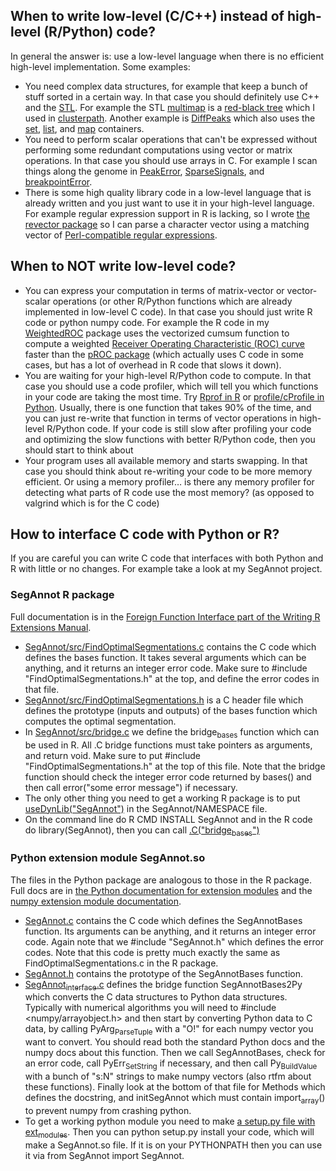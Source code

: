** When to write low-level (C/C++) instead of high-level (R/Python) code?

In general the answer is: use a low-level language when there is no
efficient high-level implementation. Some examples:
- You need complex data structures, for example that keep a bunch of stuff sorted in a certain way.
  In that case you should definitely use C++ and the [[http://en.wikipedia.org/wiki/Standard_Template_Library][STL]].
  For example the STL 
  [[http://www.cplusplus.com/reference/map/multimap/][multimap]] is a
  [[http://en.wikipedia.org/wiki/Red%E2%80%93black_tree][red-black tree]] which I used in
  [[https://r-forge.r-project.org/scm/viewvc.php/pkg/clusterpath/src/?root=clusterpath][clusterpath]].
  Another example is 
  [[https://github.com/tdhock/DiffPeaks][DiffPeaks]]
  which also uses the
  [[http://www.cplusplus.com/reference/set/set/][set]],
  [[http://www.cplusplus.com/reference/list/][list]], and
  [[http://www.cplusplus.com/reference/map/map/][map]] containers.
- You need to perform scalar operations that can't be expressed
  without performing some redundant computations 
  using vector or matrix operations.
  In that case you should use arrays in C.
  For example I scan things along the genome in
  [[https://github.com/tdhock/PeakError][PeakError]],
  [[https://github.com/tdhock/SparseSignals][SparseSignals]], and
  [[https://r-forge.r-project.org/scm/viewvc.php/pkg/src/?root=berr][breakpointError]].
- There is some high quality library code in a low-level language that 
  is already written and you just want to use it in your high-level language.
  For example regular expression support in R is lacking,
  so I wrote
  [[https://github.com/tdhock/revector][the revector package]]
  so I can parse a character vector using a matching vector of
  [[http://en.wikipedia.org/wiki/Perl_Compatible_Regular_Expressions][Perl-compatible regular expressions]].

** When to NOT write low-level code?

- You can express your computation in terms of matrix-vector or vector-scalar operations
  (or other R/Python functions which are already implemented in low-level C code).
  In that case you should just write R code or python numpy code.
  For example the R code in my 
  [[https://github.com/tdhock/WeightedROC/blob/master/R/ROC.R][WeightedROC]]
  package uses the vectorized cumsum function to compute a weighted
  [[http://en.wikipedia.org/wiki/Receiver_operating_characteristic][Receiver Operating Characteristic (ROC) curve]]
  faster than the 
  [[http://cran.r-project.org/web/packages/pROC/index.html][pROC package]]
  (which actually uses C code in some cases,
  but has a lot of overhead in R code that slows it down).
- You are waiting for your high-level R/Python code to compute.
  In that case you should use a code profiler,
  which will tell you which functions in your code are taking the most time.
  Try [[https://stat.ethz.ch/R-manual/R-devel/library/utils/html/Rprof.html][Rprof in R]]
  or [[https://docs.python.org/2/library/profile.html][profile/cProfile in Python]].
  Usually, there is one function that takes 90% of the time,
  and you can just re-write that function in terms of vector operations in high-level R/Python code.
  If your code is still slow after profiling your code and optimizing the slow functions with better R/Python code,
  then you should start to think about 
- Your program uses all available memory and starts swapping.
  In that case you should think about re-writing your code to be more memory efficient.
  Or using a memory profiler... is there any memory profiler for
  detecting what parts of R code use the most memory?
  (as opposed to valgrind which is for the C code)
** How to interface C code with Python or R?

If you are careful you can write C code that interfaces with both Python and R with little or no changes.
For example take a look at my SegAnnot project.

*** SegAnnot R package

Full documentation is in the [[http://cran.r-project.org/doc/manuals/r-release/R-exts.html#Interface-functions-_002eC-and-_002eFortran][Foreign Function Interface part of the Writing R Extensions Manual]].

- [[https://r-forge.r-project.org/scm/viewvc.php/pkg/src/FindOptimalSegmentations.c?view=markup&revision=15&root=segannot][SegAnnot/src/FindOptimalSegmentations.c]]
  contains the C code which defines the bases function.
  It takes several arguments which can be anything,
  and it returns an integer error code.
  Make sure to #include "FindOptimalSegmentations.h" at the top,
  and define the error codes in that file.
- [[https://r-forge.r-project.org/scm/viewvc.php/pkg/src/FindOptimalSegmentations.h?view=markup&revision=15&root=segannot][SegAnnot/src/FindOptimalSegmentations.h]]
  is a C header file which defines the prototype (inputs and outputs) of the bases function which computes the optimal segmentation.
- In [[https://r-forge.r-project.org/scm/viewvc.php/pkg/src/bridge.c?view=markup&revision=15&root=segannot][SegAnnot/src/bridge.c]] we define the bridge_bases function which can be used in R.
  All .C bridge functions must take pointers as arguments, and return void.
  Make sure to put #include "FindOptimalSegmentations.h" at the top of this file.
  Note that the bridge function should check the integer error code returned by bases()
  and then call error("some error message") if necessary.
- The only other thing you need to get a working R package is to put
  [[https://r-forge.r-project.org/scm/viewvc.php/pkg/NAMESPACE?view=markup&revision=2&root=segannot][useDynLib("SegAnnot")]]
  in the SegAnnot/NAMESPACE file.
- On the command line do R CMD INSTALL SegAnnot
  and in the R code do library(SegAnnot),
  then you can call [[https://r-forge.r-project.org/scm/viewvc.php/pkg/R/findOptimalSegmentations.R?view=markup&revision=25&root=segannot][.C("bridge_bases")]]

*** Python extension module SegAnnot.so

The files in the Python package are analogous to those in the R package.
Full docs are in [[https://docs.python.org/2/extending/extending.html][the Python documentation for extension modules]]
and the [[http://docs.scipy.org/doc/numpy/user/c-info.how-to-extend.html#writing-an-extension-module][numpy extension module documentation]].

- [[https://r-forge.r-project.org/scm/viewvc.php/python/SegAnnot.c?view=markup&revision=29&root=segannot][SegAnnot.c]]
  contains the C code which defines the SegAnnotBases function.
  Its arguments can be anything,
  and it returns an integer error code.
  Again note that we #include "SegAnnot.h"
  which defines the error codes.
  Note that this code is pretty much exactly the same as FindOptimalSegmentations.c in the R package.
- [[https://r-forge.r-project.org/scm/viewvc.php/python/SegAnnot.h?view=markup&revision=29&root=segannot][SegAnnot.h]]
  contains the prototype of the SegAnnotBases function.
- [[https://r-forge.r-project.org/scm/viewvc.php/python/SegAnnot_interface.c?view=markup&revision=29&root=segannot][SegAnnot_interface.c]]
  defines the bridge function SegAnnotBases2Py which converts the C data structures to Python data structures.
  Typically with numerical algorithms you will need to #include <numpy/arrayobject.h>
  and then start by converting Python data to C data,
  by calling PyArg_ParseTuple with a "O!" for each numpy vector you want to convert.
  You should read both the standard Python docs and the numpy docs about this function.
  Then we call SegAnnotBases, check for an error code, call PyErr_SetString if necessary,
  and then call Py_BuildValue with a bunch of "s:N" strings to make numpy vectors
  (also rtfm about these functions).
  Finally look at the bottom of that file for Methods which defines the docstring,
  and initSegAnnot which must contain import_array() to prevent numpy from crashing python.
- To get a working python module you need to make
  [[https://r-forge.r-project.org/scm/viewvc.php/python/setup.py?view=markup&revision=31&root=segannot][a setup.py file with ext_modules]].
  Then you can python setup.py install your code,
  which will make a SegAnnot.so file.
  If it is on your PYTHONPATH then you can use it via from SegAnnot import SegAnnot.
